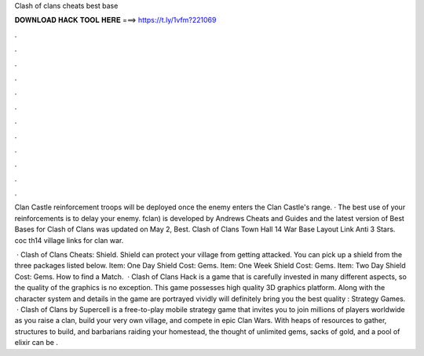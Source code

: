 Clash of clans cheats best base



𝐃𝐎𝐖𝐍𝐋𝐎𝐀𝐃 𝐇𝐀𝐂𝐊 𝐓𝐎𝐎𝐋 𝐇𝐄𝐑𝐄 ===> https://t.ly/1vfm?221069



.



.



.



.



.



.



.



.



.



.



.



.

Clan Castle reinforcement troops will be deployed once the enemy enters the Clan Castle's range. · The best use of your reinforcements is to delay your enemy. fclan) is developed by Andrews Cheats and Guides and the latest version of Best Bases for Clash of Clans was updated on May 2, Best. Clash of Clans Town Hall 14 War Base Layout Link Anti 3 Stars. coc th14 village links for clan war.

 · Clash of Clans Cheats: Shield. Shield can protect your village from getting attacked. You can pick up a shield from the three packages listed below. Item: One Day Shield Cost: Gems. Item: One Week Shield Cost: Gems. Item: Two Day Shield Cost: Gems. How to find a Match.  · Clash of Clans Hack is a game that is carefully invested in many different aspects, so the quality of the graphics is no exception. This game possesses high quality 3D graphics platform. Along with the character system and details in the game are portrayed vividly will definitely bring you the best quality : Strategy Games.  · Clash of Clans by Supercell is a free-to-play mobile strategy game that invites you to join millions of players worldwide as you raise a clan, build your very own village, and compete in epic Clan Wars. With heaps of resources to gather, structures to build, and barbarians raiding your homestead, the thought of unlimited gems, sacks of gold, and a pool of elixir can be .
